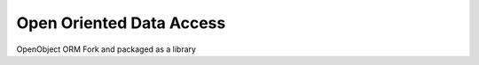 =========================
Open Oriented Data Access
=========================

OpenObject ORM Fork and packaged as a library
